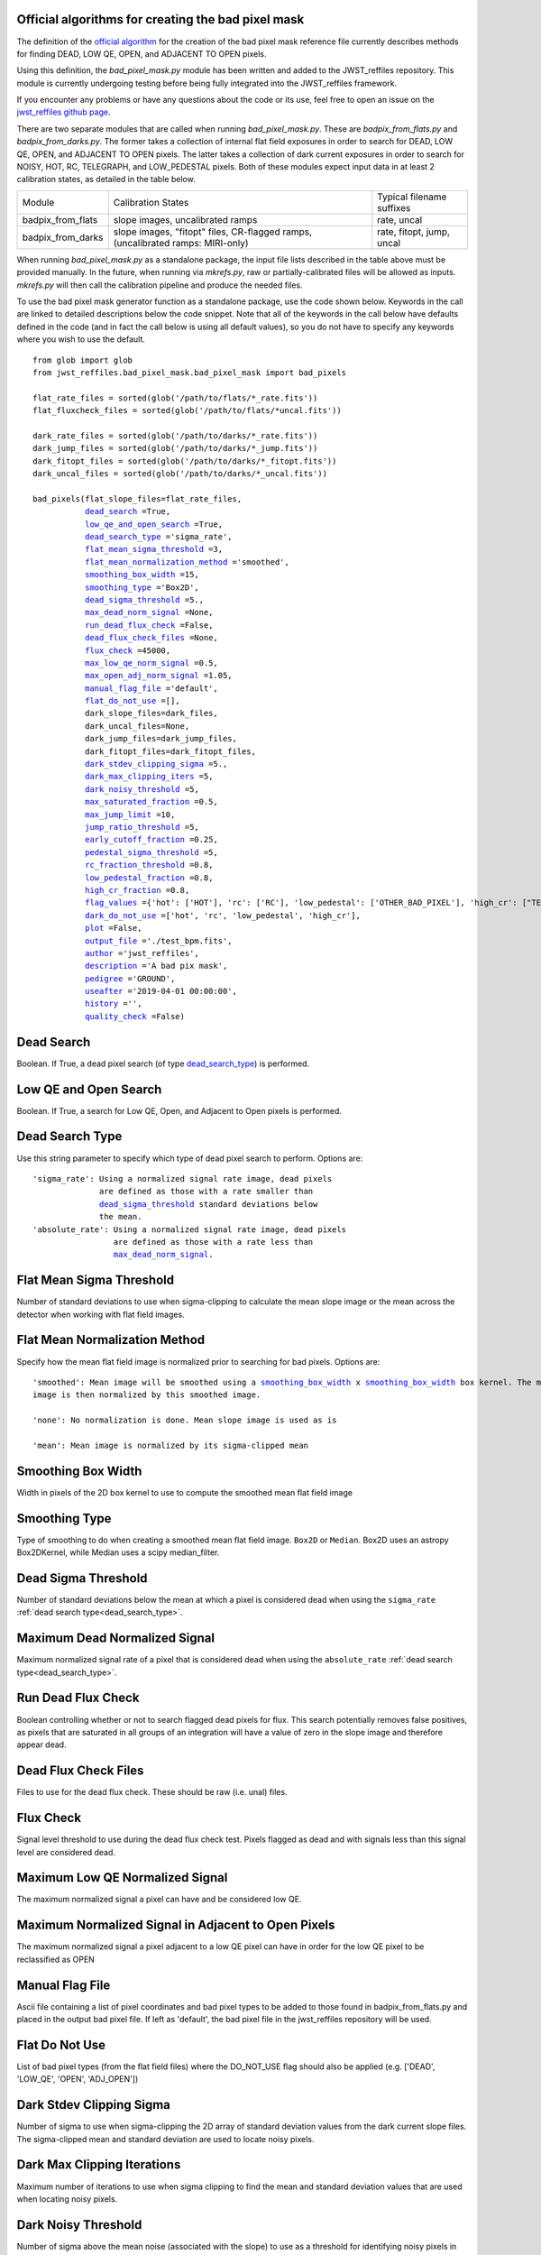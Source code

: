 .. _official_bad_pixel_mask:

Official algorithms for creating the bad pixel mask
---------------------------------------------------

The definition of the `official algorithm <https://outerspace.stsci.edu/display/JWSTCC/Algorithm+details%3A+DQ+Init>`_ for the creation of the bad pixel mask reference file currently describes methods for finding DEAD, LOW QE, OPEN, and ADJACENT TO OPEN pixels.

Using this definition, the *bad_pixel_mask.py* module has been written and added to the JWST_reffiles repository. This module is currently undergoing testing before being fully integrated into the JWST_reffiles framework.

If you encounter any problems or have any questions about the code or its use, feel free to open an issue on the `jwst_reffiles github page <https://github.com/spacetelescope/jwst_reffiles/issues>`_.

There are two separate modules that are called when running *bad_pixel_mask.py*. These are *badpix_from_flats.py* and *badpix_from_darks.py*. The former takes a collection of internal flat field exposures in order to search for DEAD, LOW QE, OPEN, and ADJACENT TO OPEN pixels. The latter takes a collection of dark current exposures in order to search for NOISY, HOT, RC, TELEGRAPH, and LOW_PEDESTAL pixels. Both of these modules expect input data in at least 2 calibration states, as detailed in the table below.

+------------------+-----------------------------------+-----------------------------+
|      Module      |              Calibration States   |   Typical filename suffixes |
+------------------+-----------------------------------+-----------------------------+
|badpix_from_flats |  slope images, uncalibrated ramps |  rate, uncal                |
+------------------+-----------------------------------+-----------------------------+
|badpix_from_darks |  slope images, "fitopt" files,    |  rate, fitopt, jump, uncal  |
|                  |  CR-flagged ramps,                |                             |
|                  |  (uncalibrated ramps: MIRI-only)  |                             |
+------------------+-----------------------------------+-----------------------------+


When running *bad_pixel_mask.py* as a standalone package, the input file lists described in the table above must be provided manually. In the future, when running via *mkrefs.py*, raw or partially-calibrated files will be allowed as inputs. *mkrefs.py* will then call the calibration pipeline and produce the needed files.

To use the bad pixel mask generator function as a standalone package, use the code shown below. Keywords in the call are linked to detailed descriptions below the code snippet. Note that all of the keywords in the call below have defaults defined in the code (and in fact the call below is using all default values), so you do not have to specify any keywords where you wish to use the default.

.. parsed-literal::

    from glob import glob
    from jwst_reffiles.bad_pixel_mask.bad_pixel_mask import bad_pixels

    flat_rate_files = sorted(glob('/path/to/flats/*_rate.fits'))
    flat_fluxcheck_files = sorted(glob('/path/to/flats/*uncal.fits'))

    dark_rate_files = sorted(glob('/path/to/darks/*_rate.fits'))
    dark_jump_files = sorted(glob('/path/to/darks/*_jump.fits'))
    dark_fitopt_files = sorted(glob('/path/to/darks/*_fitopt.fits'))
    dark_uncal_files = sorted(glob('/path/to/darks/*_uncal.fits'))

    bad_pixels(flat_slope_files=flat_rate_files,
               dead_search_ =True,
               low_qe_and_open_search_ =True,
               dead_search_type_ ='sigma_rate',
               flat_mean_sigma_threshold_ =3,
               flat_mean_normalization_method_ ='smoothed',
               smoothing_box_width_ =15,
               smoothing_type_ ='Box2D',
               dead_sigma_threshold_ =5.,
               max_dead_norm_signal_ =None,
               run_dead_flux_check_ =False,
               dead_flux_check_files_ =None,
               flux_check_ =45000,
               max_low_qe_norm_signal_ =0.5,
               max_open_adj_norm_signal_ =1.05,
               manual_flag_file_ ='default',
               flat_do_not_use_ =[],
               dark_slope_files=dark_files,
               dark_uncal_files=None,
               dark_jump_files=dark_jump_files,
               dark_fitopt_files=dark_fitopt_files,
               dark_stdev_clipping_sigma_ =5.,
               dark_max_clipping_iters_ =5,
               dark_noisy_threshold_ =5,
               max_saturated_fraction_ =0.5,
               max_jump_limit_ =10,
               jump_ratio_threshold_ =5,
               early_cutoff_fraction_ =0.25,
               pedestal_sigma_threshold_ =5,
               rc_fraction_threshold_ =0.8,
               low_pedestal_fraction_ =0.8,
               high_cr_fraction_ =0.8,
               flag_values_ ={'hot': ['HOT'], 'rc': ['RC'], 'low_pedestal': ['OTHER_BAD_PIXEL'], 'high_cr': ["TELEGRAPH"]},
               dark_do_not_use_ =['hot', 'rc', 'low_pedestal', 'high_cr'],
               plot_ =False,
               output_file_ ='./test_bpm.fits',
               author_ ='jwst_reffiles',
               description_ ='A bad pix mask',
               pedigree_ ='GROUND',
               useafter_ ='2019-04-01 00:00:00',
               history_ ='',
               quality_check_ =False)


.. _dead_search:

Dead Search
-----------

Boolean. If True, a dead pixel search (of type dead_search_type_) is performed.

.. _low_qe_and_open_search:

Low QE and Open Search
----------------------

Boolean. If True, a search for Low QE, Open, and Adjacent to Open pixels is performed.

.. _dead_search_type:

Dead Search Type
----------------

Use this string parameter to specify which type of dead pixel search to perform. Options are:

.. parsed-literal::

    'sigma_rate': Using a normalized signal rate image, dead pixels
                  are defined as those with a rate smaller than
                  dead_sigma_threshold_ standard deviations below
                  the mean.
    'absolute_rate': Using a normalized signal rate image, dead pixels
                     are defined as those with a rate less than
                     max_dead_norm_signal_.

.. _flat_mean_sigma_threshold:

Flat Mean Sigma Threshold
-------------------------

Number of standard deviations to use when sigma-clipping to calculate the mean slope image or the mean across the detector
when working with flat field images.

.. _flat_mean_normalization_method:

Flat Mean Normalization Method
------------------------------

Specify how the mean flat field image is normalized prior to searching for bad pixels. Options are:

.. parsed-literal::

    'smoothed': Mean image will be smoothed using a smoothing_box_width_ x smoothing_box_width_ box kernel. The mean
    image is then normalized by this smoothed image.

    'none': No normalization is done. Mean slope image is used as is

    'mean': Mean image is normalized by its sigma-clipped mean

.. _smoothing_box_width:

Smoothing Box Width
-------------------

Width in pixels of the 2D box kernel to use to compute the smoothed mean flat field image

.. _smoothing_type:

Smoothing Type
--------------

Type of smoothing to do when creating a smoothed mean flat field image. ``Box2D`` or ``Median``. Box2D uses an astropy Box2DKernel, while
Median uses a scipy median_filter.


.. _dead_sigma_threshold:

Dead Sigma Threshold
--------------------

Number of standard deviations below the mean at which a pixel is considered dead when using the ``sigma_rate`` :ref:`dead search type<dead_search_type>`.

.. _max_dead_norm_signal:

Maximum Dead Normalized Signal
------------------------------

Maximum normalized signal rate of a pixel that is considered dead when using the ``absolute_rate`` :ref:`dead search type<dead_search_type>`.


.. _run_dead_flux_check:

Run Dead Flux Check
-------------------

Boolean controlling whether or not to search flagged dead pixels for flux. This search potentially removes false positives, as pixels that are saturated in all groups of an integration will have a value of zero in the slope image and therefore appear dead.


.. _dead_flux_check_files:

Dead Flux Check Files
---------------------

Files to use for the dead flux check. These should be raw (i.e. unal) files.

.. _flux_check:

Flux Check
----------

Signal level threshold to use during the dead flux check test. Pixels flagged as dead and with signals less than this signal level are considered dead.

.. _max_low_qe_norm_signal:

Maximum Low QE Normalized Signal
--------------------------------

The maximum normalized signal a pixel can have and be considered low QE.

.. _max_open_adj_norm_signal:

Maximum Normalized Signal in Adjacent to Open Pixels
----------------------------------------------------

The maximum normalized signal a pixel adjacent to a low QE pixel can have in order for the low QE pixel to be reclassified as OPEN

.. _manual_flag_file:

Manual Flag File
----------------

Ascii file containing a list of pixel coordinates and bad pixel types to be added to those found in badpix_from_flats.py and placed in the output bad pixel file. If left as 'default', the bad pixel file in the jwst_reffiles repository will be used.

.. _flat_do_not_use:

Flat Do Not Use
---------------

List of bad pixel types (from the flat field files) where the DO_NOT_USE flag should also be applied (e.g. ['DEAD', 'LOW_QE', 'OPEN', 'ADJ_OPEN'])

.. _dark_stdev_clipping_sigma:

Dark Stdev Clipping Sigma
-------------------------

Number of sigma to use when sigma-clipping the 2D array of standard deviation values from the dark current slope files. The sigma-clipped mean and standard deviation are used to locate noisy pixels.

.. _dark_max_clipping_iters:

Dark Max Clipping Iterations
----------------------------

Maximum number of iterations to use when sigma clipping to find the mean and standard deviation values that are used when locating noisy pixels.


.. _dark_noisy_threshold:

Dark Noisy Threshold
--------------------

Number of sigma above the mean noise (associated with the slope) to use as a threshold for identifying noisy pixels in the dark current data.


.. _max_saturated_fraction:

Maximum Saturated Fraction
--------------------------

When identifying pixels that are fully saturated (in all groups of an integration), this is the fraction of integrations within which a pixel must be fully saturated before flagging it as HOT.


.. _max_jump_limit:

Maximum Jump Limit
------------------

The maximum number of jumps a pixel can have in an integration before it is flagged as a ``high jump`` pixel (which may be flagged as noisy later).

.. _jump_ratio_threshold:

Jump Ratio Threshold
--------------------

Cutoff for the ratio of jumps early in the ramp to jumps later in the ramp. Pixels with a ratio greater than this value (and which also have a high total number of jumps) will be flagged as potential (I)RC pixels.


.. _early_cutoff_fraction:

Early Cutoff Fraction
---------------------

Fraction of the integration to use when comparing the jump rate early in the integration to that across the entire integration. Must be <= 0.5

.. _pedestal_sigma_threshold:

Pedestal Sigma Threshold
------------------------

Used when searching for RC pixels via the pedestal image. Pixels with pedestal values more than ``pedestal_sigma_threshold`` above the mean are flagged as potential RC pixels

.. _rc_fraction_threshold:

RC Fraction Threshold
---------------------

Used when searching for RC pixels. This is the fraction of input files within which the pixel must be identified as an RC pixel before it will be flagged as a permanent RC pixel

.. _low_pedestal_fraction:

Low Pedestal Fraction
---------------------

This is the fraction of input files within which a pixel must be identified as a low pedestal pixel before it will be flagged as a permanent low pedestal pixel


.. _high_cr_fraction:

High CR Fraction
----------------

This is the fraction of input files within which a pixel must be flagged as having a high number of jumps before it will be flagged as permanently noisy


.. _flag_values:

Flag Values
-----------

This dictionary maps the types of bad pixels searched for to the flag mnemonics to use when creating the bad pixel file. Keys are the types of bad pixels searched for, and values are lists that include mnemonics recognized by the jwst calibration pipeline.

e.g. {'hot': ['HOT'], 'rc': ['RC'], 'low_pedestal': ['OTHER_BAD_PIXEL'], 'high_cr': ["TELEGRAPH"]}


.. _dark_do_not_use:

Dark Do Not Use
---------------

List of bad pixel types from the dark current data to be flagged as DO_NOT_USE.

e.g. ['hot', 'rc', 'low_pedestal', 'high_cr']


.. _plot:

Plot
----

If True, produce plots of intermediate results.


.. _output_file:

Output File
-----------

Name of the CRDS-formatted bad pixel reference file to save the final bad pixel map into

.. _author:

Author
------

CRDS-required name of the reference file author, to be placed in the referece file header

.. _description:

Description
-----------

CRDS-required description of the reference file, to be placed in the reference file header

.. _pedigree:

Pedigree
--------

CRDS-required pedigree of the data used to create the reference file

.. _useafter:

Useafter
--------

CRDS-required date of earliest data with which this referece file should be used. (e.g. '2019-04-01 00:00:00')

.. _history:

History
-------

String containing any text you wish to place in the HISTORY keyword of the output bad pixel mask reference file. Note that all input filenames will automatically be placed in the HISTORY keyword independent of the string entered here.

.. _quality_check:

Quality Check
-------------

Boolean. If True, the pipeline is run using the output reference file to be sure the pipeline doens't crash


.. _limitations:

Current Limitations
-------------------

Currently, only one type of dead pixel search can be performed for a given call.
